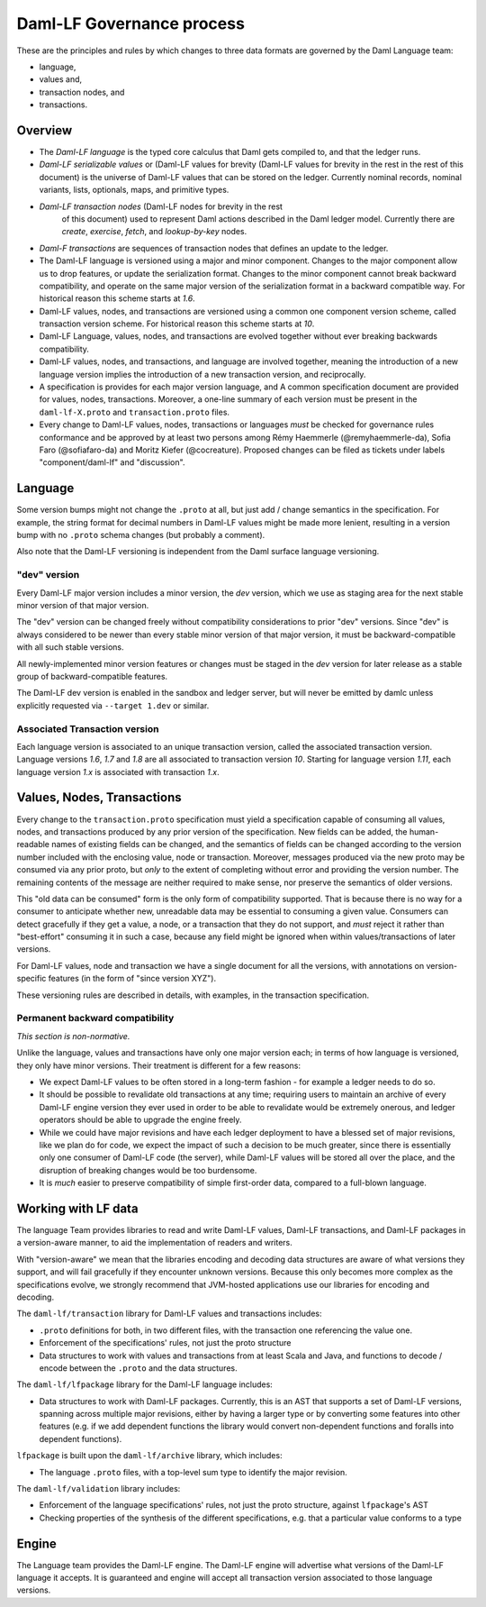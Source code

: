 .. Copyright (c) 2022 Digital Asset (Switzerland) GmbH and/or its affiliates. All rights reserved.
.. SPDX-License-Identifier: Apache-2.0

Daml-LF Governance process
==========================

These are the principles and rules by which changes to three data
formats are governed by the Daml Language team:

* language,
* values and,
* transaction nodes, and
* transactions.

Overview
--------

* The *Daml-LF language* is the typed core calculus that Daml gets
  compiled to, and that the ledger runs.

* *Daml-LF  serializable  values*  or   (Daml-LF  values  for  brevity
  (Daml-LF values for brevity in the rest in the rest of this document)
  is  the  universe of  Daml-LF  values  that  can  be stored  on  the
  ledger.   Currently  nominal  records,  nominal   variants,  lists,
  optionals, maps, and primitive types.

* *Daml-LF transaction nodes* (Daml-LF nodes for brevity in the rest
   of this document) used to represent Daml actions described in the
   Daml ledger model. Currently there are *create*, *exercise*,
   *fetch*, and *lookup-by-key* nodes.
   
* *Daml-F transactions* are sequences of transaction nodes that
  defines an update to the ledger.
  
* The Daml-LF language is versioned using a major and minor component.
  Changes to the major component allow us to drop features, or update
  the serialization format.  Changes to the minor component cannot
  break backward compatibility, and operate on the same major version
  of the serialization format in a backward compatible way. For
  historical reason this scheme starts at `1.6`.

* Daml-LF values, nodes, and transactions are versioned using a common
  one component version scheme, called transaction version scheme.
  For historical reason this scheme starts at `10`.
  
* Daml-LF Language, values, nodes, and transactions are evolved
  together without ever breaking backwards compatibility.
  
* Daml-LF values, nodes, and transactions, and language are involved
  together, meaning the introduction of a new language version implies
  the introduction of a new transaction version, and reciprocally.

* A specification is provides for each major version language, and A
  common specification document are provided for values, nodes,
  transactions.  Moreover, a one-line summary of each version must be
  present in the ``daml-lf-X.proto`` and ``transaction.proto`` files.

* Every change to Daml-LF values, nodes, transactions or languages *must* be
  checked for governance rules conformance and be approved by at least two
  persons among Rémy Haemmerle (@remyhaemmerle-da), Sofia Faro (@sofiafaro-da)
  and Moritz Kiefer (@cocreature). Proposed changes can be filed as tickets
  under labels "component/daml-lf" and "discussion".

Language
--------

Some version bumps might not change the ``.proto`` at all, but just
add / change semantics in the specification. For example, the string
format for decimal numbers in Daml-LF values might be made more
lenient, resulting in a version bump with no ``.proto`` schema changes
(but probably a comment).

Also note that the Daml-LF versioning is independent from the Daml
surface language versioning.

"dev" version
~~~~~~~~~~~~~

Every Daml-LF major version includes a minor version, the *dev*
version, which we use as staging area for the next stable minor
version of that major version.

The "dev" version can be changed freely without compatibility
considerations to prior "dev" versions.  Since "dev" is always
considered to be newer than every stable minor version of that major
version, it must be backward-compatible with all such stable versions.

All newly-implemented minor version features or changes must be staged
in the *dev* version for later release as a stable group of
backward-compatible features.

The Daml-LF dev version is enabled in the sandbox and ledger server,
but will never be emitted by damlc unless explicitly requested via
``--target 1.dev`` or similar.

Associated Transaction version
~~~~~~~~~~~~~~~~~~~~~~~~~~~~~~

Each language version is associated to an unique transaction version,
called the associated transaction version. Language versions `1.6`,
`1.7` and `1.8` are all associated to transaction version
`10`. Starting for language version `1.11`, each language version
`1.x` is associated with transaction `1.x`.

Values, Nodes, Transactions
---------------------------

Every change to the ``transaction.proto`` specification must yield a
specification capable of consuming all values, nodes, and transactions
produced by any prior version of the specification. New fields can be
added, the human-readable names of existing fields can be changed, and
the semantics of fields can be changed according to the version number
included with the enclosing value, node or transaction.  Moreover,
messages produced via the new proto may be consumed via any prior
proto, but *only* to the extent of completing without error and
providing the version number.  The remaining contents of the message
are neither required to make sense, nor preserve the semantics of
older versions.

This "old data can be consumed" form is the only form of compatibility
supported.  That is because there is no way for a consumer to
anticipate whether new, unreadable data may be essential to consuming
a given value.  Consumers can detect gracefully if they get a value, a
node, or a transaction that they do not support, and *must* reject it
rather than "best-effort" consuming it in such a case, because any
field might be ignored when within values/transactions of later
versions.

For Daml-LF values, node and transaction we have a single document for
all the versions, with annotations on version-specific features (in
the form of "since version XYZ").

These versioning rules are described in details, with examples, in the
transaction specification.

Permanent backward compatibility
~~~~~~~~~~~~~~~~~~~~~~~~~~~~~~~~

*This section is non-normative.*

Unlike the language, values and transactions have only one major
version each; in terms of how language is versioned, they only have
minor versions.  Their treatment is different for a few reasons:

- We expect Daml-LF values to be often stored in a long-term fashion -
  for example a ledger needs to do so.

- It should be possible to revalidate old transactions at any time;
  requiring users to maintain an archive of every Daml-LF engine
  version they ever used in order to be able to revalidate would be
  extremely onerous, and ledger operators should be able to upgrade
  the engine freely.

- While we could have major revisions and have each ledger deployment
  to have a blessed set of major revisions, like we plan do for code,
  we expect the impact of such a decision to be much greater, since
  there is essentially only one consumer of Daml-LF code (the server),
  while Daml-LF values will be stored all over the place, and the
  disruption of breaking changes would be too burdensome.

- It is *much* easier to preserve compatibility of simple first-order
  data, compared to a full-blown language.

Working with LF data
--------------------

The language Team provides libraries to read and write Daml-LF values,
Daml-LF transactions, and Daml-LF packages in a version-aware manner,
to aid the implementation of readers and writers.

With "version-aware" we mean that the libraries encoding and decoding
data structures are aware of what versions they support, and will fail
gracefully if they encounter unknown versions.  Because this only
becomes more complex as the specifications evolve, we strongly
recommend that JVM-hosted applications use our libraries for encoding
and decoding.

The ``daml-lf/transaction`` library for Daml-LF values and
transactions includes:

.. todo include this at some point? - Specification

- ``.proto`` definitions for both, in two different files, with the
  transaction one referencing the value one.
- Enforcement of the specifications' rules, not just the proto structure
- Data structures to work with values and transactions from at least
  Scala and Java, and functions to decode / encode between the
  ``.proto`` and the data structures.

The ``daml-lf/lfpackage`` library for the Daml-LF language includes:

.. todo include this at some point? - Specifications, one per major revision

- Data structures to work with Daml-LF packages. Currently, this is an
  AST that supports a set of Daml-LF versions, spanning across multiple
  major revisions, either by having a larger type or by converting some
  features into other features (e.g. if we add dependent functions the
  library would convert non-dependent functions and foralls into
  dependent functions).

``lfpackage`` is built upon the ``daml-lf/archive`` library, which
includes:

- The language ``.proto`` files, with a top-level sum type to identify
  the major revision.

The ``daml-lf/validation`` library includes:

- Enforcement of the language specifications' rules, not just the proto
  structure, against ``lfpackage``'s AST
- Checking properties of the synthesis of the different specifications,
  e.g. that a particular value conforms to a type

Engine
------

The Language team provides the Daml-LF engine. The Daml-LF engine
will advertise what versions of the Daml-LF language it accepts.
It is guaranteed and engine will
accept all transaction version associated to those language versions.

..  LocalWords:  optionals LF
